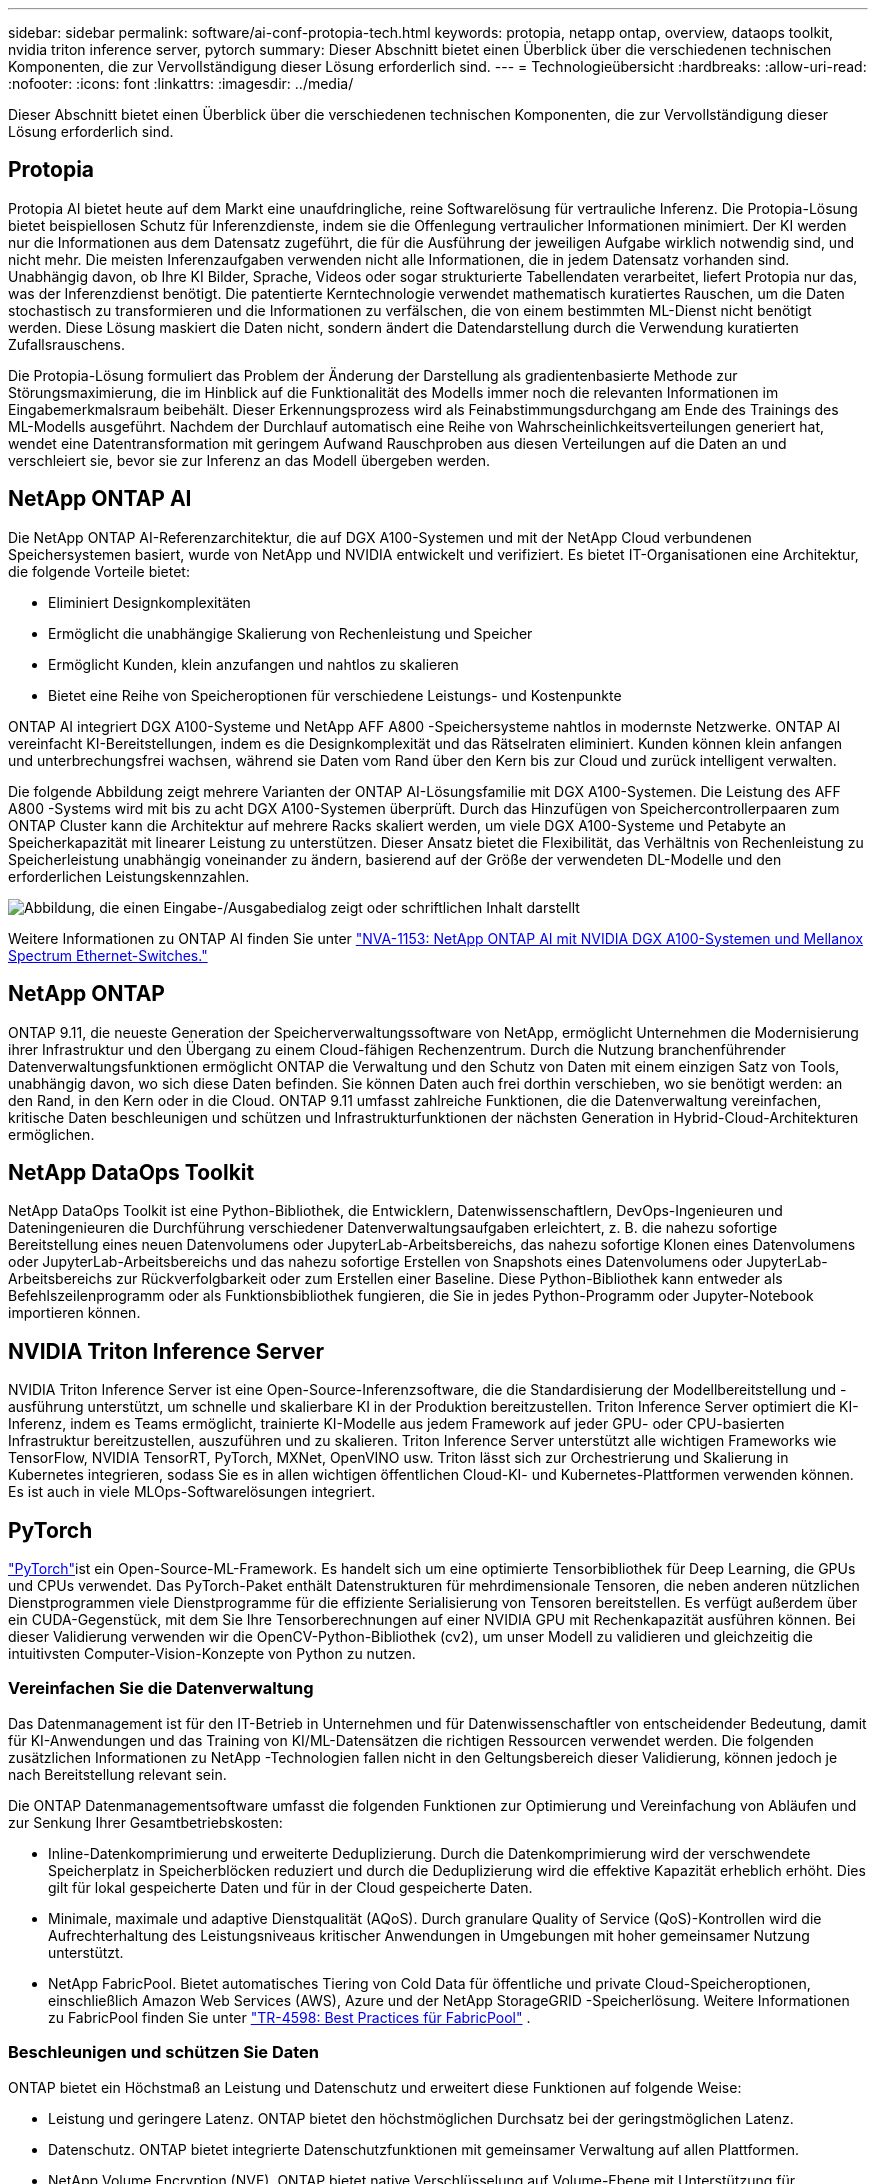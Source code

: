 ---
sidebar: sidebar 
permalink: software/ai-conf-protopia-tech.html 
keywords: protopia, netapp ontap, overview, dataops toolkit, nvidia triton inference server, pytorch 
summary: Dieser Abschnitt bietet einen Überblick über die verschiedenen technischen Komponenten, die zur Vervollständigung dieser Lösung erforderlich sind. 
---
= Technologieübersicht
:hardbreaks:
:allow-uri-read: 
:nofooter: 
:icons: font
:linkattrs: 
:imagesdir: ../media/


[role="lead"]
Dieser Abschnitt bietet einen Überblick über die verschiedenen technischen Komponenten, die zur Vervollständigung dieser Lösung erforderlich sind.



== Protopia

Protopia AI bietet heute auf dem Markt eine unaufdringliche, reine Softwarelösung für vertrauliche Inferenz.  Die Protopia-Lösung bietet beispiellosen Schutz für Inferenzdienste, indem sie die Offenlegung vertraulicher Informationen minimiert.  Der KI werden nur die Informationen aus dem Datensatz zugeführt, die für die Ausführung der jeweiligen Aufgabe wirklich notwendig sind, und nicht mehr.  Die meisten Inferenzaufgaben verwenden nicht alle Informationen, die in jedem Datensatz vorhanden sind.  Unabhängig davon, ob Ihre KI Bilder, Sprache, Videos oder sogar strukturierte Tabellendaten verarbeitet, liefert Protopia nur das, was der Inferenzdienst benötigt.  Die patentierte Kerntechnologie verwendet mathematisch kuratiertes Rauschen, um die Daten stochastisch zu transformieren und die Informationen zu verfälschen, die von einem bestimmten ML-Dienst nicht benötigt werden.  Diese Lösung maskiert die Daten nicht, sondern ändert die Datendarstellung durch die Verwendung kuratierten Zufallsrauschens.

Die Protopia-Lösung formuliert das Problem der Änderung der Darstellung als gradientenbasierte Methode zur Störungsmaximierung, die im Hinblick auf die Funktionalität des Modells immer noch die relevanten Informationen im Eingabemerkmalsraum beibehält.  Dieser Erkennungsprozess wird als Feinabstimmungsdurchgang am Ende des Trainings des ML-Modells ausgeführt.  Nachdem der Durchlauf automatisch eine Reihe von Wahrscheinlichkeitsverteilungen generiert hat, wendet eine Datentransformation mit geringem Aufwand Rauschproben aus diesen Verteilungen auf die Daten an und verschleiert sie, bevor sie zur Inferenz an das Modell übergeben werden.



== NetApp ONTAP AI

Die NetApp ONTAP AI-Referenzarchitektur, die auf DGX A100-Systemen und mit der NetApp Cloud verbundenen Speichersystemen basiert, wurde von NetApp und NVIDIA entwickelt und verifiziert.  Es bietet IT-Organisationen eine Architektur, die folgende Vorteile bietet:

* Eliminiert Designkomplexitäten
* Ermöglicht die unabhängige Skalierung von Rechenleistung und Speicher
* Ermöglicht Kunden, klein anzufangen und nahtlos zu skalieren
* Bietet eine Reihe von Speicheroptionen für verschiedene Leistungs- und Kostenpunkte


ONTAP AI integriert DGX A100-Systeme und NetApp AFF A800 -Speichersysteme nahtlos in modernste Netzwerke.  ONTAP AI vereinfacht KI-Bereitstellungen, indem es die Designkomplexität und das Rätselraten eliminiert.  Kunden können klein anfangen und unterbrechungsfrei wachsen, während sie Daten vom Rand über den Kern bis zur Cloud und zurück intelligent verwalten.

Die folgende Abbildung zeigt mehrere Varianten der ONTAP AI-Lösungsfamilie mit DGX A100-Systemen.  Die Leistung des AFF A800 -Systems wird mit bis zu acht DGX A100-Systemen überprüft.  Durch das Hinzufügen von Speichercontrollerpaaren zum ONTAP Cluster kann die Architektur auf mehrere Racks skaliert werden, um viele DGX A100-Systeme und Petabyte an Speicherkapazität mit linearer Leistung zu unterstützen.  Dieser Ansatz bietet die Flexibilität, das Verhältnis von Rechenleistung zu Speicherleistung unabhängig voneinander zu ändern, basierend auf der Größe der verwendeten DL-Modelle und den erforderlichen Leistungskennzahlen.

image:ai-protopia-002.png["Abbildung, die einen Eingabe-/Ausgabedialog zeigt oder schriftlichen Inhalt darstellt"]

Weitere Informationen zu ONTAP AI finden Sie unter https://www.netapp.com/pdf.html?item=/media/21793-nva-1153-design.pdf["NVA-1153: NetApp ONTAP AI mit NVIDIA DGX A100-Systemen und Mellanox Spectrum Ethernet-Switches."^]



== NetApp ONTAP

ONTAP 9.11, die neueste Generation der Speicherverwaltungssoftware von NetApp, ermöglicht Unternehmen die Modernisierung ihrer Infrastruktur und den Übergang zu einem Cloud-fähigen Rechenzentrum.  Durch die Nutzung branchenführender Datenverwaltungsfunktionen ermöglicht ONTAP die Verwaltung und den Schutz von Daten mit einem einzigen Satz von Tools, unabhängig davon, wo sich diese Daten befinden.  Sie können Daten auch frei dorthin verschieben, wo sie benötigt werden: an den Rand, in den Kern oder in die Cloud.  ONTAP 9.11 umfasst zahlreiche Funktionen, die die Datenverwaltung vereinfachen, kritische Daten beschleunigen und schützen und Infrastrukturfunktionen der nächsten Generation in Hybrid-Cloud-Architekturen ermöglichen.



== NetApp DataOps Toolkit

NetApp DataOps Toolkit ist eine Python-Bibliothek, die Entwicklern, Datenwissenschaftlern, DevOps-Ingenieuren und Dateningenieuren die Durchführung verschiedener Datenverwaltungsaufgaben erleichtert, z. B. die nahezu sofortige Bereitstellung eines neuen Datenvolumens oder JupyterLab-Arbeitsbereichs, das nahezu sofortige Klonen eines Datenvolumens oder JupyterLab-Arbeitsbereichs und das nahezu sofortige Erstellen von Snapshots eines Datenvolumens oder JupyterLab-Arbeitsbereichs zur Rückverfolgbarkeit oder zum Erstellen einer Baseline.  Diese Python-Bibliothek kann entweder als Befehlszeilenprogramm oder als Funktionsbibliothek fungieren, die Sie in jedes Python-Programm oder Jupyter-Notebook importieren können.



== NVIDIA Triton Inference Server

NVIDIA Triton Inference Server ist eine Open-Source-Inferenzsoftware, die die Standardisierung der Modellbereitstellung und -ausführung unterstützt, um schnelle und skalierbare KI in der Produktion bereitzustellen.  Triton Inference Server optimiert die KI-Inferenz, indem es Teams ermöglicht, trainierte KI-Modelle aus jedem Framework auf jeder GPU- oder CPU-basierten Infrastruktur bereitzustellen, auszuführen und zu skalieren.  Triton Inference Server unterstützt alle wichtigen Frameworks wie TensorFlow, NVIDIA TensorRT, PyTorch, MXNet, OpenVINO usw.  Triton lässt sich zur Orchestrierung und Skalierung in Kubernetes integrieren, sodass Sie es in allen wichtigen öffentlichen Cloud-KI- und Kubernetes-Plattformen verwenden können.  Es ist auch in viele MLOps-Softwarelösungen integriert.



== PyTorch

https://pytorch.org/["PyTorch"^]ist ein Open-Source-ML-Framework.  Es handelt sich um eine optimierte Tensorbibliothek für Deep Learning, die GPUs und CPUs verwendet.  Das PyTorch-Paket enthält Datenstrukturen für mehrdimensionale Tensoren, die neben anderen nützlichen Dienstprogrammen viele Dienstprogramme für die effiziente Serialisierung von Tensoren bereitstellen.  Es verfügt außerdem über ein CUDA-Gegenstück, mit dem Sie Ihre Tensorberechnungen auf einer NVIDIA GPU mit Rechenkapazität ausführen können.  Bei dieser Validierung verwenden wir die OpenCV-Python-Bibliothek (cv2), um unser Modell zu validieren und gleichzeitig die intuitivsten Computer-Vision-Konzepte von Python zu nutzen.



=== Vereinfachen Sie die Datenverwaltung

Das Datenmanagement ist für den IT-Betrieb in Unternehmen und für Datenwissenschaftler von entscheidender Bedeutung, damit für KI-Anwendungen und das Training von KI/ML-Datensätzen die richtigen Ressourcen verwendet werden.  Die folgenden zusätzlichen Informationen zu NetApp -Technologien fallen nicht in den Geltungsbereich dieser Validierung, können jedoch je nach Bereitstellung relevant sein.

Die ONTAP Datenmanagementsoftware umfasst die folgenden Funktionen zur Optimierung und Vereinfachung von Abläufen und zur Senkung Ihrer Gesamtbetriebskosten:

* Inline-Datenkomprimierung und erweiterte Deduplizierung.  Durch die Datenkomprimierung wird der verschwendete Speicherplatz in Speicherblöcken reduziert und durch die Deduplizierung wird die effektive Kapazität erheblich erhöht.  Dies gilt für lokal gespeicherte Daten und für in der Cloud gespeicherte Daten.
* Minimale, maximale und adaptive Dienstqualität (AQoS).  Durch granulare Quality of Service (QoS)-Kontrollen wird die Aufrechterhaltung des Leistungsniveaus kritischer Anwendungen in Umgebungen mit hoher gemeinsamer Nutzung unterstützt.
* NetApp FabricPool.  Bietet automatisches Tiering von Cold Data für öffentliche und private Cloud-Speicheroptionen, einschließlich Amazon Web Services (AWS), Azure und der NetApp StorageGRID -Speicherlösung.  Weitere Informationen zu FabricPool finden Sie unter https://www.netapp.com/pdf.html?item=/media/17239-tr4598pdf.pdf["TR-4598: Best Practices für FabricPool"^] .




=== Beschleunigen und schützen Sie Daten

ONTAP bietet ein Höchstmaß an Leistung und Datenschutz und erweitert diese Funktionen auf folgende Weise:

* Leistung und geringere Latenz.  ONTAP bietet den höchstmöglichen Durchsatz bei der geringstmöglichen Latenz.
* Datenschutz.  ONTAP bietet integrierte Datenschutzfunktionen mit gemeinsamer Verwaltung auf allen Plattformen.
* NetApp Volume Encryption (NVE).  ONTAP bietet native Verschlüsselung auf Volume-Ebene mit Unterstützung für integriertes und externes Schlüsselmanagement.
* Mandantenfähigkeit und Multifaktor-Authentifizierung.  ONTAP ermöglicht die gemeinsame Nutzung von Infrastrukturressourcen mit höchster Sicherheit.




=== Zukunftssichere Infrastruktur

ONTAP unterstützt Sie mit den folgenden Funktionen bei der Erfüllung anspruchsvoller und sich ständig ändernder Geschäftsanforderungen:

* Nahtlose Skalierung und unterbrechungsfreier Betrieb.  ONTAP unterstützt die unterbrechungsfreie Kapazitätserweiterung bestehender Controller und Scale-Out-Cluster.  Kunden können ohne kostspielige Datenmigrationen oder Ausfälle auf die neuesten Technologien wie NVMe und 32 GB FC upgraden.
* Cloud-Verbindung.  ONTAP ist die Speicherverwaltungssoftware mit der stärksten Cloud-Anbindung und bietet Optionen für softwaredefinierten Speicher (ONTAP Select) und Cloud-native Instanzen (Google Cloud NetApp Volumes) in allen öffentlichen Clouds.
* Integration mit neuen Anwendungen.  ONTAP bietet Datendienste der Enterprise-Klasse für Plattformen und Anwendungen der nächsten Generation, wie etwa autonome Fahrzeuge, Smart Cities und Industrie 4.0, und nutzt dabei dieselbe Infrastruktur, die auch bestehende Unternehmens-Apps unterstützt.




== NetApp Astra Control

Die NetApp Astra Produktfamilie bietet Speicher- und anwendungsorientierte Datenverwaltungsdienste für Kubernetes-Anwendungen vor Ort und in der öffentlichen Cloud, unterstützt durch NetApp -Speicher- und Datenverwaltungstechnologien.  Damit können Sie Kubernetes-Anwendungen einfach sichern, Daten in einen anderen Cluster migrieren und sofort funktionierende Anwendungsklone erstellen.  Wenn Sie Kubernetes-Anwendungen verwalten müssen, die in einer öffentlichen Cloud ausgeführt werden, lesen Sie die Dokumentation für https://docs.netapp.com/us-en/astra-control-service/index.html["Astra Control Service"^] .  Astra Control Service ist ein von NetApp verwalteter Dienst, der anwendungsbewusstes Datenmanagement von Kubernetes-Clustern in Google Kubernetes Engine (GKE) und Azure Kubernetes Service (AKS) bietet.



== NetApp Trident

Astra https://netapp.io/persistent-storage-provisioner-for-kubernetes/["Trident"^] von NetApp ist ein Open-Source-Orchestrator für dynamischen Speicher für Docker und Kubernetes, der die Erstellung, Verwaltung und Nutzung von persistentem Speicher vereinfacht.  Trident, eine Kubernetes-native Anwendung, läuft direkt in einem Kubernetes-Cluster.  Trident ermöglicht Kunden die nahtlose Bereitstellung von DL-Container-Images auf NetApp Speicher und bietet eine unternehmenstaugliche Erfahrung für die Bereitstellung von KI-Containern.  Kubernetes-Benutzer (ML-Entwickler, Datenwissenschaftler usw.) können Orchestrierung und Klonen erstellen, verwalten und automatisieren, um die erweiterten Datenverwaltungsfunktionen der NetApp Technologie zu nutzen.



== NetApp BlueXP Kopieren und Synchronisieren

https://docs.netapp.com/us-en/occm/concept_cloud_sync.html["BlueXP Kopieren und Synchronisieren"^]ist ein NetApp -Dienst für die schnelle und sichere Datensynchronisierung.  Unabhängig davon, ob Sie Dateien zwischen lokalen NFS- oder SMB-Dateifreigaben, NetApp StorageGRID, NetApp ONTAP S3, Google Cloud NetApp Volumes, Azure NetApp Files, Amazon Simple Storage Service (Amazon S3), Amazon Elastic File System (Amazon EFS), Azure Blob, Google Cloud Storage oder IBM Cloud Object Storage übertragen müssen, verschiebt BlueXP Copy and Sync die Dateien schnell und sicher dorthin, wo Sie sie benötigen.  Nachdem Ihre Daten übertragen wurden, stehen sie sowohl auf der Quelle als auch auf dem Ziel vollständig zur Verwendung zur Verfügung.  BlueXP Copy and Syncc synchronisiert die Daten kontinuierlich basierend auf Ihrem vordefinierten Zeitplan und verschiebt nur die Deltas, sodass der Zeit- und Kostenaufwand für die Datenreplikation minimiert wird.  BlueXP Copy and Sync ist ein Software-as-a-Service-Tool (SaaS), das extrem einfach einzurichten und zu verwenden ist.  Datenübertragungen, die durch BlueXP Copy and Sync ausgelöst werden, werden von Datenbrokern durchgeführt.  Sie können BlueXP Copy and Sync-Datenbroker in AWS, Azure, Google Cloud Platform oder vor Ort bereitstellen.



== NetApp BlueXP Klassifizierung

Angetrieben von leistungsstarken KI-Algorithmen, https://bluexp.netapp.com/netapp-cloud-data-sense["NetApp BlueXP Klassifizierung"^] bietet automatisierte Kontrollen und Datenverwaltung für Ihren gesamten Datenbestand.  Sie können Kosteneinsparungen leicht ermitteln, Compliance- und Datenschutzbedenken erkennen und Optimierungsmöglichkeiten finden.  Das BlueXP -Klassifizierungs-Dashboard bietet Ihnen die nötigen Einblicke, um doppelte Daten zu identifizieren und Redundanzen zu vermeiden, persönliche, nicht persönliche und vertrauliche Daten zuzuordnen und Warnmeldungen für vertrauliche Daten und Anomalien zu aktivieren.
